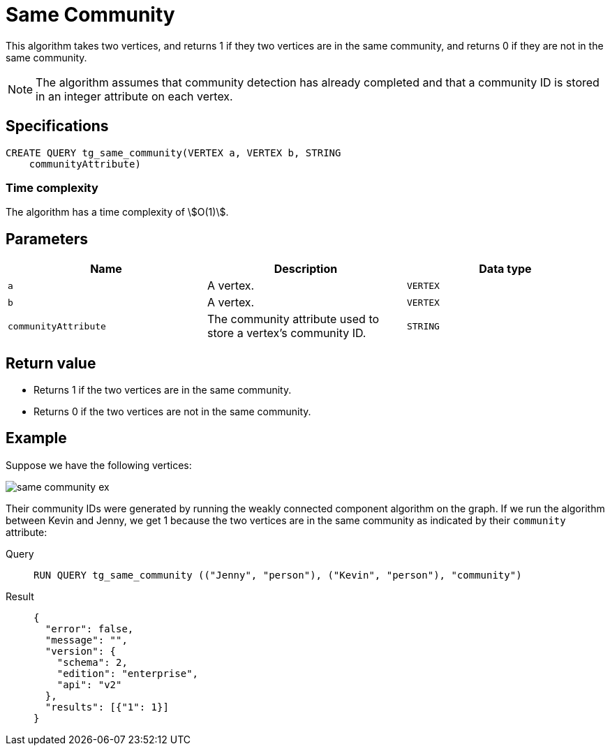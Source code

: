 = Same Community

This algorithm takes two vertices, and returns 1 if they two vertices are in the same community, and returns 0 if they are not in the same community.

NOTE: The algorithm assumes that community detection has already completed and that a community ID is stored in an integer attribute on each vertex.

== Specifications
[,gsql]
----
CREATE QUERY tg_same_community(VERTEX a, VERTEX b, STRING
    communityAttribute)
----

=== Time complexity
The algorithm has a time complexity of stem:[O(1)].

== Parameters
[cols="1,1,1"]
|===
|Name | Description | Data type

| `a`
|  A vertex.
|  `VERTEX`

| `b`
| A vertex.
| `VERTEX`

| `communityAttribute`
| The community attribute used to store a vertex's community ID.
| `STRING`
|===


== Return value

* Returns 1 if the two vertices are in the same community.
* Returns 0 if the two vertices are not in the same community.

== Example
Suppose we have the following vertices:

image::same-community-ex.png[]

Their community IDs were generated by running the weakly connected component algorithm on the graph. If we run the algorithm between Kevin and Jenny, we get 1 because the two vertices are in the same community as indicated by their `community` attribute:

[tabs]
====
Query::
+
--
[,gsql]
----
RUN QUERY tg_same_community (("Jenny", "person"), ("Kevin", "person"), "community")
----
--
Result::
+
--
[,json]
----
{
  "error": false,
  "message": "",
  "version": {
    "schema": 2,
    "edition": "enterprise",
    "api": "v2"
  },
  "results": [{"1": 1}]
}
----
--
====


